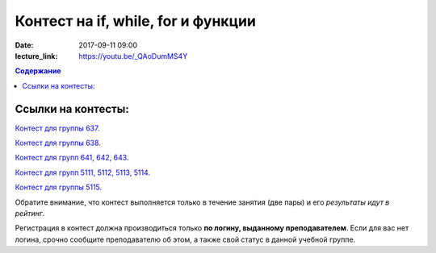 Контест на if, while, for и функции
###################################

:date: 2017-09-11 09:00
:lecture_link: https://youtu.be/_QAoDumMS4Y

.. default-role:: code
.. contents:: Содержание


Ссылки на контесты:
===================

`Контест для группы 637.`__

.. __: http://judge2.vdi.mipt.ru/cgi-bin/new-client?contest_id=637302

`Контест для группы 638.`__

.. __: http://judge2.vdi.mipt.ru/cgi-bin/new-client?contest_id=638302


`Контест для групп 641, 642, 643.`__

.. __: http://judge2.vdi.mipt.ru/cgi-bin/new-client?contest_id=640302


`Контест для групп 5111, 5112, 5113, 5114.`__

.. __: http://judge2.vdi.mipt.ru/cgi-bin/new-client?contest_id=510302

`Контест для группы 5115.`__

.. __: http://judge2.vdi.mipt.ru/cgi-bin/new-client?contest_id=515302


Обратите внимание, что контест выполняется только в течение занятия (две пары) и его *результаты идут в рейтинг*.

Регистрация в контест должна производиться только **по логину, выданному преподавателем**. Если для вас нет логина, срочно сообщите преподавателю об этом, а также свой статус в данной учебной группе.


